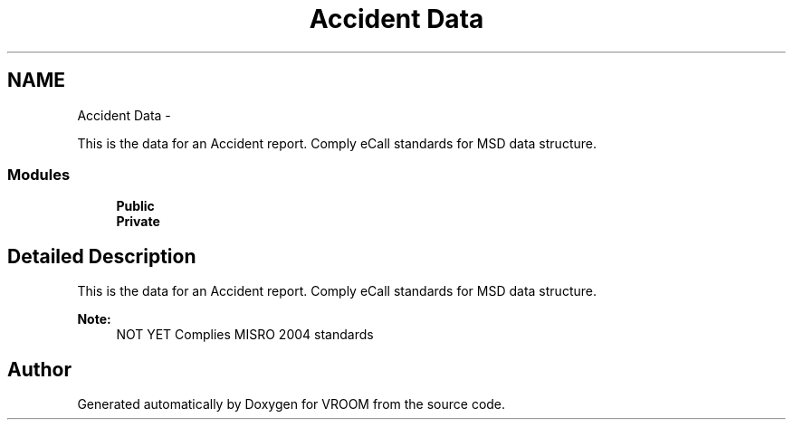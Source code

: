 .TH "Accident Data" 3 "Wed Dec 3 2014" "Version v0.01" "VROOM" \" -*- nroff -*-
.ad l
.nh
.SH NAME
Accident Data \- 
.PP
This is the data for an Accident report\&. Comply eCall standards for MSD data structure\&.  

.SS "Modules"

.in +1c
.ti -1c
.RI "\fBPublic\fP"
.br
.ti -1c
.RI "\fBPrivate\fP"
.br
.in -1c
.SH "Detailed Description"
.PP 
This is the data for an Accident report\&. Comply eCall standards for MSD data structure\&. 


.PP
\fBNote:\fP
.RS 4
NOT YET Complies MISRO 2004 standards 
.RE
.PP

.SH "Author"
.PP 
Generated automatically by Doxygen for VROOM from the source code\&.
